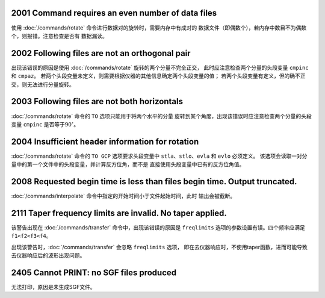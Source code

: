 .. raw:: latex

   \pdfbookmark[1]{E2xxx}{E2xxx}

2001 Command requires an even number of data files
--------------------------------------------------

使用 :doc:`/commands/rotate`
命令进行数据对的旋转时，需要内存中有成对的
数据文件（即偶数个），若内存中数目不为偶数个，则报错。注意检查是否有
数据漏读。

2002 Following files are not an orthogonal pair
-----------------------------------------------

出现该错误的原因是使用 :doc:`/commands/rotate`
旋转的两个分量不完全正交， 此时应注意检查两个分量的头段变量 ``cmpinc``
和 ``cmpaz``\ 。
若两个头段变量未定义，则需要根据仪器的其他信息确定两个头段变量的值；
若两个头段变量有定义，但的确不正交，则无法进行分量旋转。

2003 Following files are not both horizontals
---------------------------------------------

:doc:`/commands/rotate` 命令的 ``TO``
选项只能用于将两个水平的分量
旋转到某个角度，出现该错误时应注意检查两个分量的头段变量 ``cmpinc``
是否等于\ :math:`90^\circ`\ 。

2004 Insufficient header information for rotation
-------------------------------------------------

:doc:`/commands/rotate` 命令的 ``TO GCP`` 选项要求头段变量中
``stla``\ 、\ ``stlo``\ 、\ ``evla`` 和 ``evlo`` 必须定义。
该选项会读取一对分量中的第一个文件中的头段变量，并计算反方位角，而不是
直接使用头段变量中已有的反方位角值。

2008 Requested begin time is less than files begin time. Output truncated.
--------------------------------------------------------------------------

:doc:`/commands/interpolate`
命令中指定的开始时间小于文件起始时间，此时 输出会被截断。

2111 Taper frequency limits are invalid. No taper applied.
----------------------------------------------------------

该警告出现在 :doc:`/commands/transfer`
命令中，出现该错误的原因是 ``freqlimits``
选项的参数设置有误。四个频率应满足 ``f1<f2<f3<f4``\ 。

出现该警告时，\ :doc:`/commands/transfer` 会忽略
``freqlimits`` 选项，
即在去仪器响应时，不使用taper函数，进而可能导致去仪器响应后的波形出现问题。

2405 Cannot PRINT: no SGF files produced
----------------------------------------

无法打印，原因是未生成SGF文件。

